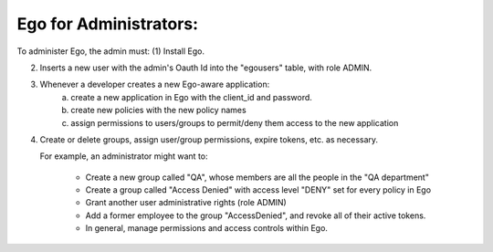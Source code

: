 Ego for Administrators:
=======================
To administer Ego, the admin must:
(1) Install Ego.

(2) Inserts a new user with the admin's Oauth Id into the "egousers" table, 
    with role ADMIN.

(3) Whenever a developer creates a new Ego-aware application:
      (a) create a new application in Ego with the client_id and password.
      (b) create new policies with the new policy names
      (c) assign permissions to users/groups to permit/deny them access to the
          new application

(4) Create or delete groups, assign user/group permissions, expire tokens, etc.
    as necessary. 
    
    For example, an administrator might want to:

     - Create a new group called "QA", whose members are all the people in the "QA department"
     - Create a group called "Access Denied" with access level "DENY" set for every policy in Ego 
     - Grant another user administrative rights (role ADMIN) 
     - Add a former employee to the group "AccessDenied", and revoke all of their active tokens. 
     - In general, manage permissions and access controls within Ego.
